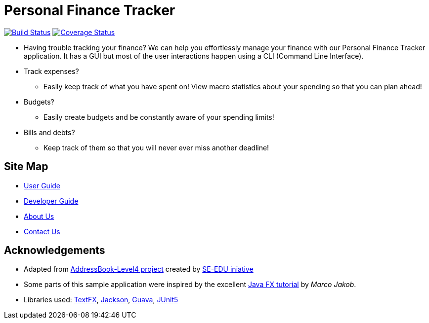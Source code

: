 = Personal Finance Tracker
ifdef::env-github,env-browser[:relfileprefix: docs/]

https://travis-ci.org/cs2103-ay1819s2-w15-2/main[image:https://travis-ci.org/cs2103-ay1819s2-w15-2/main.svg?branch=master[Build Status]]
https://coveralls.io/github/cs2103-ay1819s2-w15-2/main?branch=master[image:https://coveralls.io/repos/github/cs2103-ay1819s2-w15-2/main/badge.svg?branch=master[Coverage Status]]

//insert image of our future project here

//ifdef::env-github[]
//image::docs/images/Ui.png[width="600"]
//endif::[]

//ifndef::env-github[]
//image::images/Ui.png[width="600"]
//endif::[]

* Having trouble tracking your finance? We can help you effortlessly manage your finance with our Personal Finance Tracker application. It has a GUI but most of the user interactions happen using a CLI (Command Line Interface).
* Track expenses?
** Easily keep track of what you have spent on! View macro statistics about your spending so that you can plan ahead!
* Budgets?
** Easily create budgets and be constantly aware of your spending limits!
* Bills and debts?
** Keep track of them so that you will never ever miss another deadline!

== Site Map

* <<UserGuide#, User Guide>>
* <<DeveloperGuide#, Developer Guide>>
* <<AboutUs#, About Us>>
* <<ContactUs#, Contact Us>>

== Acknowledgements

* Adapted from https://github.com/se-edu/addressbook-level4[AddressBook-Level4 project] created by https://github.com/se-edu/[SE-EDU iniative]
* Some parts of this sample application were inspired by the excellent http://code.makery.ch/library/javafx-8-tutorial/[Java FX tutorial] by
_Marco Jakob_.
* Libraries used: https://github.com/TestFX/TestFX[TextFX], https://github.com/FasterXML/jackson[Jackson], https://github.com/google/guava[Guava], https://github.com/junit-team/junit5[JUnit5]
